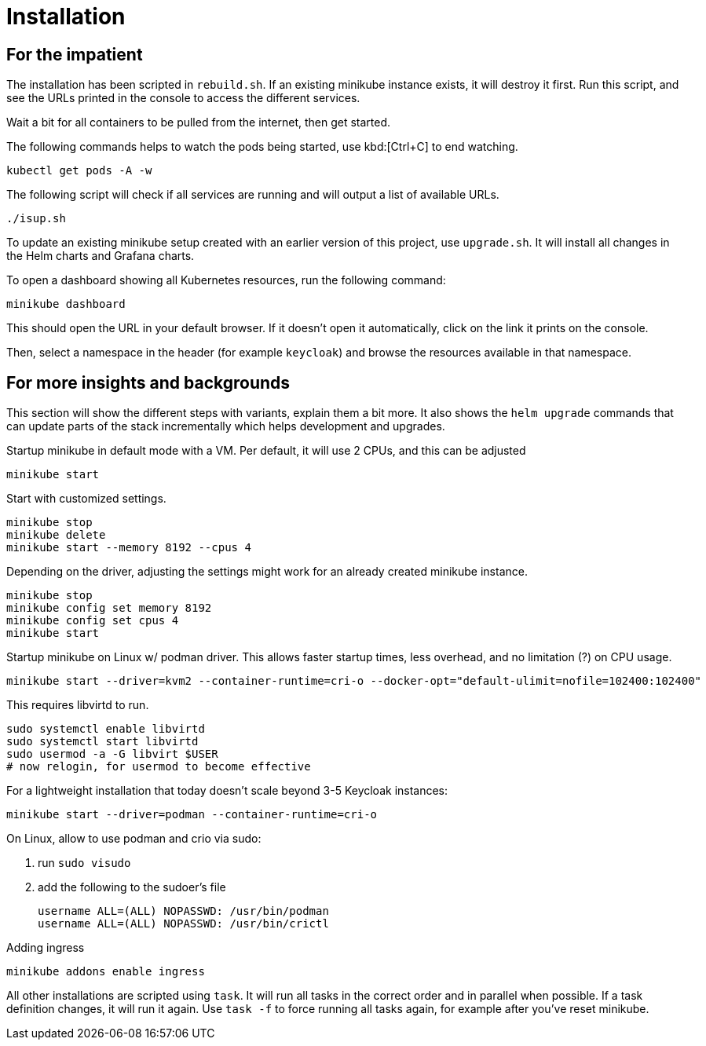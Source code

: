 = Installation

== For the impatient

The installation has been scripted in `rebuild.sh`.
If an existing minikube instance exists, it will destroy it first.
Run this script, and see the URLs printed in the console to access the different services.

Wait a bit for all containers to be pulled from the internet, then get started.

The following commands helps to watch the pods being started, use kbd:[Ctrl+C] to end watching.

[source,shell]
----
kubectl get pods -A -w
----

The following script will check if all services are running and will output a list of available URLs.

[source,shell]
----
./isup.sh
----

To update an existing minikube setup created with an earlier version of this project, use `upgrade.sh`.
It will install all changes in the Helm charts and Grafana charts.

To open a dashboard showing all Kubernetes resources, run the following command:

[source,shell]
----
minikube dashboard
----

This should open the URL in your default browser.
If it doesn't open it automatically, click on the link it prints on the console.

Then, select a namespace in the header (for example `keycloak`) and browse the resources available in that namespace.

== For more insights and backgrounds

This section will show the different steps with variants, explain them a bit more.
It also shows the `helm upgrade` commands that can update parts of the stack incrementally which helps development and upgrades.

Startup minikube in default mode with a VM.
Per default, it will use 2 CPUs, and this can be adjusted

[source,shell]
----
minikube start
----

Start with customized settings.

[source,shell]
----
minikube stop
minikube delete
minikube start --memory 8192 --cpus 4
----

Depending on the driver, adjusting the settings might work for an already created minikube instance.

[source,shell]
----
minikube stop
minikube config set memory 8192
minikube config set cpus 4
minikube start
----

Startup minikube on Linux w/ podman driver.
This allows faster startup times, less overhead, and no limitation (?) on CPU usage.

////
Installation of cri-o not needed, cri-o will run inside the minikube podman?
dnf module enable cri-o:1.19
dnf install cri-o
////

[source,shell]
----
minikube start --driver=kvm2 --container-runtime=cri-o --docker-opt="default-ulimit=nofile=102400:102400"
----

This requires libvirtd to run.

[source,bash]
----
sudo systemctl enable libvirtd
sudo systemctl start libvirtd
sudo usermod -a -G libvirt $USER
# now relogin, for usermod to become effective
----

For a lightweight installation that today doesn't scale beyond 3-5 Keycloak instances:

[source,shell]
----
minikube start --driver=podman --container-runtime=cri-o
----

On Linux, allow to use podman and crio via sudo:

. run `sudo visudo`
. add the following to the sudoer's file
+
----
username ALL=(ALL) NOPASSWD: /usr/bin/podman
username ALL=(ALL) NOPASSWD: /usr/bin/crictl
----

Adding ingress

[source,shell]
----
minikube addons enable ingress
----

All other installations are scripted using `task`.
It will run all tasks in the correct order and in parallel when possible.
If a task definition changes, it will run it again.
Use `task -f` to force running all tasks again, for example after you've reset minikube.

